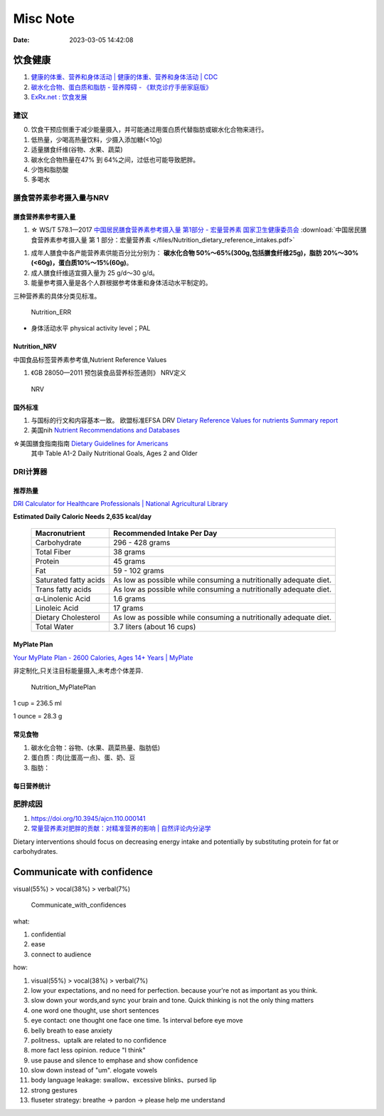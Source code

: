 =============
Misc Note
=============

:Date:   2023-03-05 14:42:08

饮食健康
==========

1. `健康的体重、营养和身体活动 | 健康的体重、营养和身体活动 | CDC  <https://www.cdc.gov/healthyweight/index.html>`__
2. `碳水化合物、蛋白质和脂肪 - 营养障碍 - 《默克诊疗手册家庭版》  <https://www.msdmanuals.com/home/disorders-of-nutrition/overview-of-nutrition/carbohydrates,-proteins,-and-fats>`__
3. `ExRx.net : 饮食发展  <https://exrx.net/Nutrition/DietDevelopment>`__


建议
------
0. 饮食干预应侧重于减少能量摄入，并可能通过用蛋白质代替脂肪或碳水化合物来进行。
1. 低热量，少喝高热量饮料，少摄入添加糖(<10g)
2. 适量膳食纤维(谷物、水果、蔬菜)
3. 碳水化合物热量在47% 到 64%之间，过低也可能导致肥胖。
4. 少饱和脂肪酸
5. 多喝水

膳食营养素参考摄入量与NRV
-----------------------------------

膳食营养素参考摄入量
~~~~~~~~~~~~~~~~~~~~~~
1. ☆ WS/T 578.1—2017  `中国居民膳食营养素参考摄入量 第1部分 - 宏量营养素  国家卫生健康委员会  <http://www.nhc.gov.cn/wjw/yingyang/201710/fdade20feb8144ba921b412944ffb779/files/0fa10dfb812a48b483d931972df1ccb8.pdf>`__
   :download:`中国居民膳食营养素参考摄入量 第 1 部分：宏量营养素 </files/Nutrition_dietary_reference_intakes.pdf>` 



1. 成年人膳食中各产能营养素供能百分比分别为： **碳水化合物 50%～65%(300g,包括膳食纤维25g)，脂肪 20%～30%(<60g)，蛋白质10%～15%(60g)**。
2. 成人膳食纤维适宜摄入量为 25 g/d～30 g/d。
3. 能量参考摄入量是各个人群根据参考体重和身体活动水平制定的。

三种营养素的具体分类见标准。

.. figure:: /images/Nutrition_ERR.jpg
   :scale: 100%

   Nutrition_ERR


- 身体活动水平 physical activity level；PAL


Nutrition_NRV
~~~~~~~~~~~~~~~~~~
中国食品标签营养素参考值,Nutrient Reference Values

1. 《GB 28050—2011 预包装食品营养标签通则》  NRV定义


.. figure:: /images/Nutrition_NRV.jpg
   :scale: 100%

   NRV


国外标准
~~~~~~~~~~~

1. 与国标的行文和内容基本一致。 欧盟标准EFSA DRV `Dietary Reference Values for nutrients Summary report  <https://www.efsa.europa.eu/sites/default/files/2017_09_DRVs_summary_report.pdf>`__
2. 美国nih  `Nutrient Recommendations and Databases  <https://ods.od.nih.gov/HealthInformation/nutrientrecommendations.aspx>`__

☆美国膳食指南指南 `Dietary Guidelines for Americans   <https://www.dietaryguidelines.gov/resources/2020-2025-dietary-guidelines-online-materials>`__
  其中 Table A1-2 Daily Nutritional Goals, Ages 2 and Older

**DRI计算器** 
---------------

推荐热量
~~~~~~~~~~~~
`DRI Calculator for Healthcare Professionals | National Agricultural Library  <https://www.nal.usda.gov/human-nutrition-and-food-safety/dri-calculator>`__

**Estimated Daily Caloric Needs	2,635 kcal/day**


 ======================= =================================================================== 
  Macronutrient           Recommended Intake Per Day                                         
 ======================= =================================================================== 
  Carbohydrate            296 - 428 grams                                                    
  Total Fiber             38 grams                                                           
  Protein                 45 grams                                                           
  Fat                     59 - 102 grams                                                     
  Saturated fatty acids   As low as possible while consuming a nutritionally adequate diet.  
  Trans fatty acids       As low as possible while consuming a nutritionally adequate diet.  
  α-Linolenic Acid        1.6 grams                                                          
  Linoleic Acid           17 grams                                                           
  Dietary Cholesterol     As low as possible while consuming a nutritionally adequate diet.  
  Total Water             3.7 liters (about 16 cups)                                         
 ======================= =================================================================== 

MyPlate Plan
~~~~~~~~~~~~~~~~

`Your MyPlate Plan - 2600 Calories, Ages 14+ Years | MyPlate  <https://www.myplate.gov/myplate-plan/results/2600-calories-ages-14-plus>`__

非定制化,只关注目标能量摄入,未考虑个体差异.

.. figure:: /images/Nutrition_MyPlatePlan.jpg
   :scale: 100%

   Nutrition_MyPlatePlan



1 cup = 236.5 ml

1 ounce = 28.3 g



常见食物
~~~~~~~~~~~
1. 碳水化合物：谷物、(水果、蔬菜热量、脂肪低)
2. 蛋白质：肉(比蛋高一点)、蛋、奶、豆
3. 脂肪：





每日营养统计
~~~~~~~~~~~~

肥胖成因
----------
1. https://doi.org/10.3945/ajcn.110.000141
2. `常量营养素对肥胖的贡献：对精准营养的影响 | 自然评论内分泌学  <https://www.nature.com/articles/s41574-020-0346-8>`__

Dietary interventions should focus on decreasing energy intake 
and potentially by substituting protein for fat or carbohydrates.



Communicate with confidence
================================
visual(55%) > vocal(38%) > verbal(7%)

.. figure:: /images/Communicate_with_confidence.png
   :scale: 45%

   Communicate_with_confidences


what:

1. confidential
2. ease
3. connect to audience

how:

1. visual(55%) > vocal(38%) > verbal(7%)
2. low your expectations, and no need for perfection. because your're not as important as you think.
3. slow down your words,and sync your brain and tone. Quick thinking is not the only thing matters
4. one word one thought, use short sentences 
5. eye contact: one thought one face one time. 1s interval before eye move
6. belly breath to ease anxiety
7. politness、uptalk are related to no confidence
8. more fact less opinion. reduce "I think"
9. use pause and silence to emphase and show confidence
10. slow down instead of "um". elogate vowels
11. body language leakage: swallow、excessive blinks、pursed lip
12. strong gestures
13. fluseter strategy: breathe -> pardon -> please help me understand 
